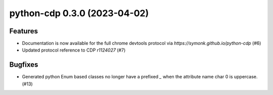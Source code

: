python-cdp 0.3.0 (2023-04-02)
=============================

Features
--------

- Documentation is now available for the full chrome devtools protocol via `https://symonk.github.io/python-cdp` (#6)
- Updated protocol reference to CDP `r1124027` (#7)


Bugfixes
--------

- Generated python Enum based classes no longer have a prefixed `_` when the attribute name char 0 is uppercase. (#13)
